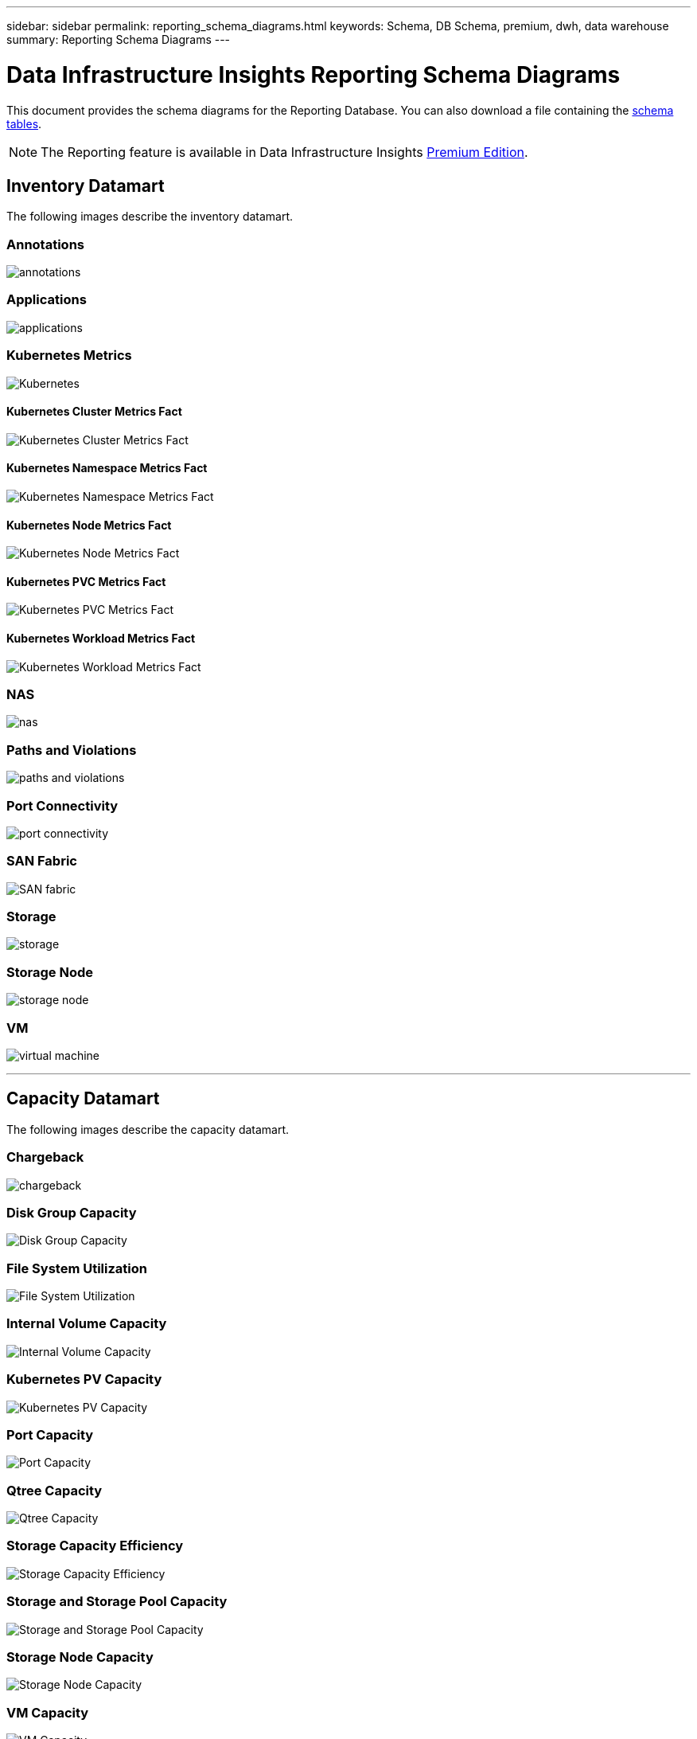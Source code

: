 ---
sidebar: sidebar
permalink: reporting_schema_diagrams.html
keywords: Schema, DB Schema, premium, dwh, data warehouse
summary: Reporting Schema Diagrams
---

= Data Infrastructure Insights Reporting Schema Diagrams
:hardbreaks:
:toclevekls: 2
:nofooter:
:icons: font
:linkattrs:
:imagesdir: ./media/


[.lead]

This document provides the schema diagrams for the Reporting Database. You can also download a file containing the link:ci_reporting_database_schema.pdf[schema tables].

NOTE: The Reporting feature is available in Data Infrastructure Insights link:concept_subscribing_to_cloud_insights.html[Premium Edition]. 





== Inventory Datamart


The following images describe the inventory datamart.


=== Annotations

image:annotations.png[annotations]

=== Applications

image:apps_annot.png[applications]



=== Kubernetes Metrics

image:k8s_schema.jpg[Kubernetes]

==== Kubernetes Cluster Metrics Fact

image:k8s_cluster_metrics_fact.jpg[Kubernetes Cluster Metrics Fact]

==== Kubernetes Namespace Metrics Fact

image:k8s_namespace_metrics_fact.jpg[Kubernetes Namespace Metrics Fact]

==== Kubernetes Node Metrics Fact

image:k8s_node_metrics_fact.jpg[Kubernetes Node Metrics Fact]

==== Kubernetes PVC Metrics Fact

image:k8s_pvc_metrics_fact.jpg[Kubernetes PVC Metrics Fact]

==== Kubernetes Workload Metrics Fact

image:k8s_workload_metrics_fact.jpg[Kubernetes Workload Metrics Fact]



=== NAS

image:nas.png[nas]

=== Paths and Violations

image:logical.png[paths and violations]

=== Port Connectivity

image:connectivity.png[port connectivity]

=== SAN Fabric

image:fabric.png[SAN fabric]

=== Storage

image:storage.png[storage]

=== Storage Node

image:storage_node.png[storage node]

=== VM

image:vm.png[virtual machine]



'''

== Capacity Datamart

The following images describe the capacity datamart.



=== Chargeback 

image:Chargeback_Fact.png[chargeback]

=== Disk Group Capacity 

image:Disk_Group_Capacity.png[Disk Group Capacity]


=== File System Utilization

image:fs_util.png[File System Utilization]



=== Internal Volume Capacity 

image:Internal_Volume_Capacity_Fact.png[Internal Volume Capacity]



=== Kubernetes PV Capacity

image:k8s_pvc_capacity_fact.jpg[Kubernetes PV Capacity]



=== Port Capacity

image:ports.png[Port Capacity]



=== Qtree Capacity 

image:Qtree_Capacity_Fact.png[Qtree Capacity]




=== Storage Capacity Efficiency 

image:efficiency.png[Storage Capacity Efficiency]

=== Storage and Storage Pool Capacity 

image:Storage_and_Storage_Pool_Capacity_Fact.png[Storage and Storage Pool Capacity]

=== Storage Node Capacity

image:Storage_Node_Capacity_Fact.jpg[Storage Node Capacity]



=== VM Capacity 

image:VM_Capacity_Fact.png[VM Capacity]

=== Volume Capacity 

image:Volume_Capacity.png[Volume Capacity]




'''

== Performance Datamart

The following images describe the performance datamart.


=== Application Volume Hourly Performance

image:application_performance_fact.jpg[Application Volume Hourly Performance]


=== Disk Daily Performance

image:disk_daily_performance_fact.png[Disk Daily Performance]

=== Disk Hourly Performance

image:disk_hourly_performance_fact.png[Disk Hourly Performance]




=== Host Hourly Performance

image:host_performance_fact.jpg[Host Hourly Performance]

=== Internal Volume Hourly Performance

image:internal_volume_performance_fact.jpg[Internal Volume Hourly Performance]

=== Internal Volume Daily Performance

image:internal_volume_daily_performance_fact.jpg[Internal Volume Daily Performance]





=== Qtree Daily Performance 

image:QtreeDailyPerformanceFact.png[Qtree Daily Performance]



=== Storage Node Daily Performance

image:storage_node_daily_performance_fact.jpg[Storage Node Daily Performance]

=== Storage Node Hourly Performance

image:storage_node_hourly_performance_fact.jpg[Storage Node Hourly Performance]




=== Switch Hourly Performance for Host

image:switch_performance_for_host_hourly_fact.png[Switch Hourly Performance for Host]

=== Switch Hourly Performance for Port

image:switch_performance_for_port_hourly_fact.png[Switch Hourly Performance for Port]

=== Switch Hourly Performance for Storage 

image:switch_performance_for_storage_hourly_fact.png[Switch Hourly Performance for Storage]


=== Switch Hourly Performance for Tape 

image:switch_performance_for_tape_hourly_fact.png[Switch Hourly Performance for Tape]



=== VM Performance

image:vm_hourly_performance_fact.png[VM Performance]

=== VM Daily Performance for Host 

image:vm_daily_performance_fact.png[VM Daily Performance for Host]

=== VM Hourly Performance for Host

image:vm_hourly_performance_fact.png[VM Hourly Performance for Host]


=== VM Daily Performance for Host

image:vm_daily_performance_fact.png[VM Daily Performance for Host]

=== VM Hourly Performance for Host

image:vm_hourly_performance_fact.png[VM Hourly Performance for Host]

=== VMDK Daily Performance

image:vmdk_daily_performance_fact.png[VMDK Daily Performance]

=== VMDK Hourly Performance

image:vmdk_hourly_performance_fact.png[VMDK Hourly Performance]




=== Volume Hourly Performance 

image:volume_performance_fact.jpg[Volume Hourly Performance]

=== Volume Daily Performance 

image:volume_daily_performance_fact.jpg[Volume Daily Performance]

